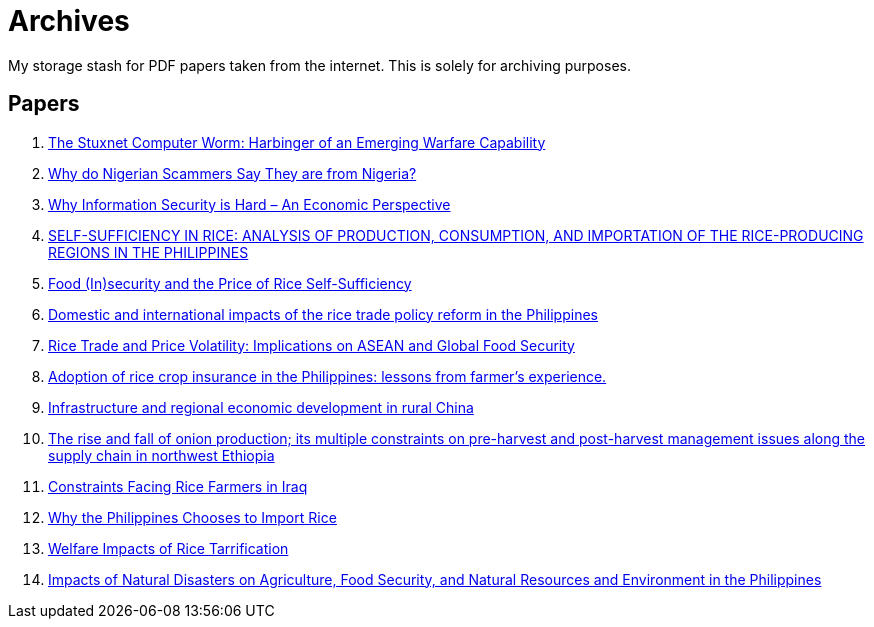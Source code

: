 = Archives

My storage stash for PDF papers taken from the internet.
This is solely for archiving purposes.

== Papers

. xref:archives:ROOT:attachment$Cyber-040.pdf[The Stuxnet Computer Worm: Harbinger of an Emerging Warfare Capability]
. xref:archives:ROOT:attachment$WhyFromNigeria.pdf[Why do Nigerian Scammers Say They are from Nigeria?]
. xref:archives:ROOT:attachment$110.pdf[Why Information Security is Hard – An Economic Perspective]
. xref:archives:ROOT:attachment$Self_Sufficiency_in_Production_Consumpti.pdf[SELF-SUFFICIENCY IN RICE: ANALYSIS OF PRODUCTION, CONSUMPTION, AND IMPORTATION OF THE RICE-PRODUCING REGIONS IN THE PHILIPPINES]
. xref:archives:ROOT:attachment$pidsdps1650.pdf[Food (In)security and the Price of Rice Self-Sufficiency]
. xref:archives:ROOT:attachment$j.foodpol.2020.101876.pdf[Domestic and international impacts of the rice trade policy reform in the Philippines]
. xref:archives:ROOT:attachment$ewp-368.pdf[Rice Trade and Price Volatility: Implications on ASEAN and Global Food Security]
. xref:archives:ROOT:attachment$bordey-arida-2015-adoption-of-rice-crop-insurance-in-the-philippines-lessons-from-farmer-apos-s-experience.pdf[Adoption of rice crop insurance in the Philippines: lessons from farmer's experience.]
. xref:archives:ROOT:attachment$j.chieco.2004.03.001.pdf[Infrastructure and regional economic development in rural China]
. xref:archives:ROOT:attachment$1-s2.0-S2405844023031122-main.pdf[The rise and fall of onion production; its multiple constraints on pre-harvest and post-harvest management issues along the supply chain in northwest Ethiopia]
. xref:archives:ROOT:attachment$Kshash_2022_IOP_Conf._Ser.__Earth_Environ._Sci._1060_012141.pdf[Constraints Facing Rice Farmers in Iraq]
. xref:archives:ROOT:attachment$davidson2016.pdf[Why the Philippines Chooses to Import Rice]
. xref:archives:ROOT:attachment$pidsdps1916.pdf[Welfare Impacts of Rice Tarrification]
. xref:archives:ROOT:attachment$pidsdps1236.pdf[Impacts of Natural Disasters on Agriculture, Food Security, and Natural Resources and Environment in the Philippines]
